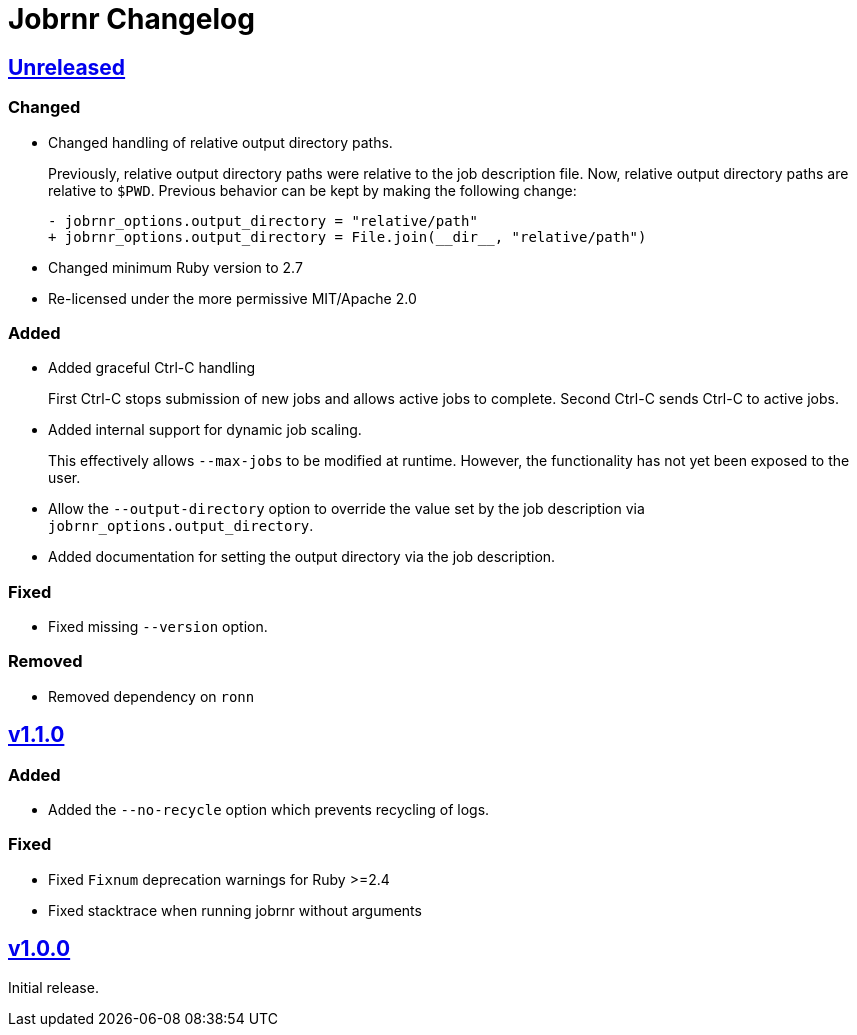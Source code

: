 = Jobrnr Changelog

:github: https://github.com/rfdonnelly/jobrnr
:compare: {github}/compare
:commits: {github}/commits
:latest: v1.1.0
:ellipses: \...
:unreleased: {compare}/{latest}{ellipses}master[Unreleased]
:v1_1_0: {compare}/v1.0.0{ellipses}v1.1.0[v1.1.0]
:v1_0_0: {commits}/v1.0.0[v1.0.0]

== {unreleased}

=== Changed

* Changed handling of relative output directory paths.
+
Previously, relative output directory paths were relative to the job description file.
Now, relative output directory paths are relative to `$PWD`.
Previous behavior can be kept by making the following change:
+
[source,diff]
----
- jobrnr_options.output_directory = "relative/path"
+ jobrnr_options.output_directory = File.join(__dir__, "relative/path")
----

* Changed minimum Ruby version to 2.7

* Re-licensed under the more permissive MIT/Apache 2.0

=== Added

* Added graceful Ctrl-C handling
+
First Ctrl-C stops submission of new jobs and allows active jobs to complete.
Second Ctrl-C sends Ctrl-C to active jobs.

* Added internal support for dynamic job scaling.
+
This effectively allows `--max-jobs` to be modified at runtime.
However, the functionality has not yet been exposed to the user.

* Allow the `--output-directory` option to override the value set by the job description via `jobrnr_options.output_directory`.

* Added documentation for setting the output directory via the job description.

=== Fixed

* Fixed missing `--version` option.

=== Removed

* Removed dependency on `ronn`

== {v1_1_0}

=== Added

* Added the `--no-recycle` option which prevents recycling of logs.

=== Fixed

* Fixed `Fixnum` deprecation warnings for Ruby >=2.4
* Fixed stacktrace when running jobrnr without arguments

== {v1_0_0}

Initial release.
